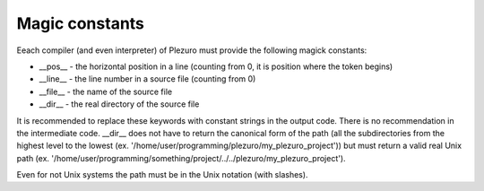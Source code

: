 Magic constants
===============

Eeach compiler (and even interpreter) of Plezuro must provide the following magick constants:

* __pos__ - the horizontal position in a line (counting from 0, it is position
  where the token begins)

* __line__ - the line number in a source file (counting from 0)

* __file__ - the name of the source file

* __dir__ - the real directory of the source file

It is recommended to replace these keywords with constant strings in the output
code. There is no recommendation in the intermediate code. __dir__ does not have
to return the canonical form of the path (all the subdirectories from the
highest level to the lowest (ex.
'/home/user/programming/plezuro/my_plezuro_project')) but must return a valid real Unix path (ex.
'/home/user/programming/something/project/../../plezuro/my_plezuro_project').

Even for not Unix systems the path must be in the Unix notation (with slashes).

